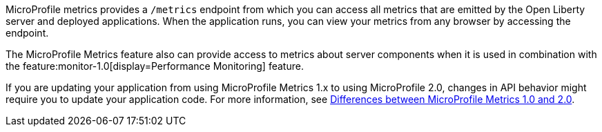 MicroProfile metrics provides a `/metrics` endpoint from which you can access all metrics that are emitted by the Open Liberty server and deployed applications.
When the application runs, you can view your metrics from any browser by accessing the endpoint.

The MicroProfile Metrics feature also can provide access to metrics about server components when it is used in combination with the feature:monitor-1.0[display=Performance Monitoring] feature.

If you are updating your application from using MicroProfile Metrics 1.x to using MicroProfile 2.0, changes in API behavior might require you to update your application code. For more information, see xref:mp-21-22-diff.adoc#metrics[Differences between MicroProfile Metrics 1.0 and 2.0].
